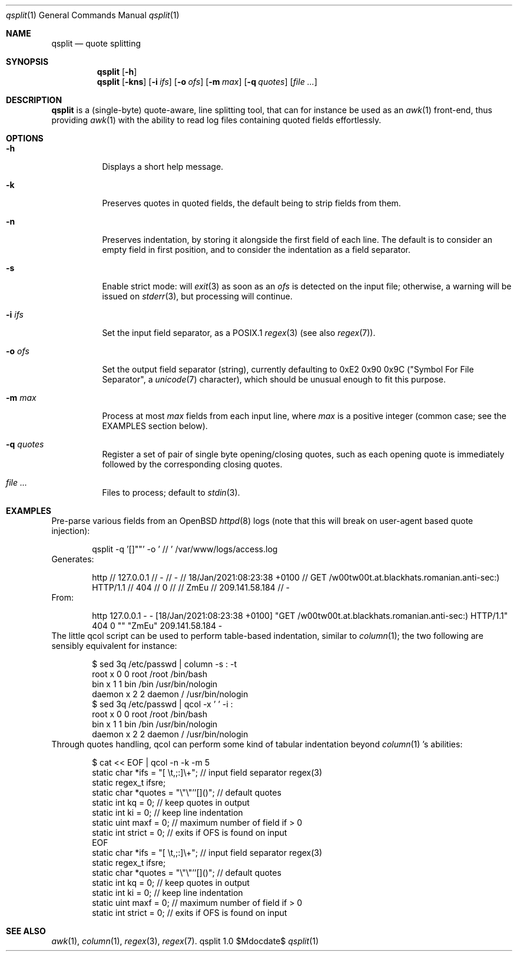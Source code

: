 .Dd $Mdocdate$
.Dt qsplit 1
.Os qsplit 1.0
.Sh NAME
.Nm qsplit
.Nd quote splitting
.Sh SYNOPSIS
.Nm
.Bk -words
.Op Fl h
.Ek
.Nm
.Bk -words
.Op Fl kns
.Op Fl i Ar ifs
.Op Fl o Ar ofs
.Op Fl m Ar max
.Op Fl q Ar quotes
.Op Ar
.Ek
.Sh DESCRIPTION
.Nm
is a (single-byte) quote-aware, line splitting tool, that can for
instance be used as an
.Xr awk 1
front-end, thus providing
.Xr awk 1
with the ability to read log files containing quoted fields effortlessly.
.Sh OPTIONS
.Bl -tag -width Ds
.It Fl h
Displays a short help message.
.It Fl k
Preserves quotes in quoted fields, the default being to
strip fields from them.
.It Fl n
Preserves indentation, by storing it alongside the first
field of each line. The default is to consider an empty field
in first position, and to consider the indentation as a field
separator.
.It Fl s
Enable strict mode: will
.Xr exit 3
as soon as an
.Ar ofs
is detected on the input file; otherwise, a warning
will be issued on
.Xr stderr 3 ,
but processing will continue.
.It Fl i Ar ifs
Set the input field separator, as a POSIX.1
.Xr regex 3
(see also
.Xr regex 7 ) .
.It Fl o Ar ofs
Set the output field separator (string), currently defaulting to
0xE2 0x90 0x9C ("Symbol For File Separator", a
.Xr unicode 7
character),
which should be unusual enough to fit this purpose.
.It Fl m Ar max
Process at most
.Ar max
fields from each input line, where
.Ar max
is a positive integer (common case; see the EXAMPLES section below).
.It Fl q Ar quotes
Register a set of pair of single byte opening/closing quotes,
such as each opening quote is immediately followed by the
corresponding closing quotes.
.It Ar
Files to process; default to
.Xr stdin 3 .
.El
.Sh EXAMPLES
Pre-parse various fields from an OpenBSD
.Xr httpd 8
logs (note that this will break on user-agent based quote
injection):
.Bd -literal -offset indent
qsplit -q '[]""' -o ' // ' /var/www/logs/access.log
.Ed
Generates:
.Bd -literal -offset indent
http // 127.0.0.1 // - // - // 18/Jan/2021:08:23:38 +0100 // GET /w00tw00t.at.blackhats.romanian.anti-sec:) HTTP/1.1 // 404 // 0 //  // ZmEu // 209.141.58.184 // -
.Ed
From:
.Bd -literal -offset indent
http 127.0.0.1 - - [18/Jan/2021:08:23:38 +0100] "GET /w00tw00t.at.blackhats.romanian.anti-sec:) HTTP/1.1" 404 0 "" "ZmEu" 209.141.58.184 -
.Ed
The little qcol script can be used to perform table-based
indentation, similar to
.Xr column 1 ;
the two following are sensibly equivalent for instance:
.Bd -literal -offset indent
$ sed 3q /etc/passwd | column -s : -t
root    x  0  0  root    /root  /bin/bash
bin     x  1  1  bin     /bin   /usr/bin/nologin
daemon  x  2  2  daemon  /      /usr/bin/nologin
$ sed 3q /etc/passwd | qcol -x '  ' -i :
root    x  0  0  root    /root  /bin/bash
bin     x  1  1  bin     /bin   /usr/bin/nologin
daemon  x  2  2  daemon  /      /usr/bin/nologin
.Ed
Through quotes handling, qcol can perform some kind
of tabular indentation beyond
.Xr column 1 's
abilities:
.Bd -literal -offset indent
   $ cat << EOF | qcol -n -k -m 5
        static char  *ifs    = "[ \\t,;:]\\+"; // input field separator regex(3)
        static regex_t ifsre;
        static char    *quotes = "\\"\\"''[]()";  // default quotes
        static int    kq    = 0;  // keep quotes in output
        static int   ki    = 0;  // keep line indentation
        static uint   maxf    = 0;  // maximum number of field if > 0
        static int   strict  = 0;       // exits if OFS is found on input
    EOF
        static char    *ifs    = "[ \\t,;:]\\+"; // input field separator regex(3)
        static regex_t ifsre;
        static char    *quotes = "\\"\\"''[]()";  // default quotes
        static int     kq      = 0;             // keep quotes in output
        static int     ki      = 0;             // keep line indentation
        static uint    maxf    = 0;             // maximum number of field if > 0
        static int     strict  = 0;             // exits if OFS is found on input
.Ed
.Sh SEE ALSO
.Xr awk 1 ,
.Xr column 1 ,
.Xr regex 3 ,
.Xr regex 7 .
